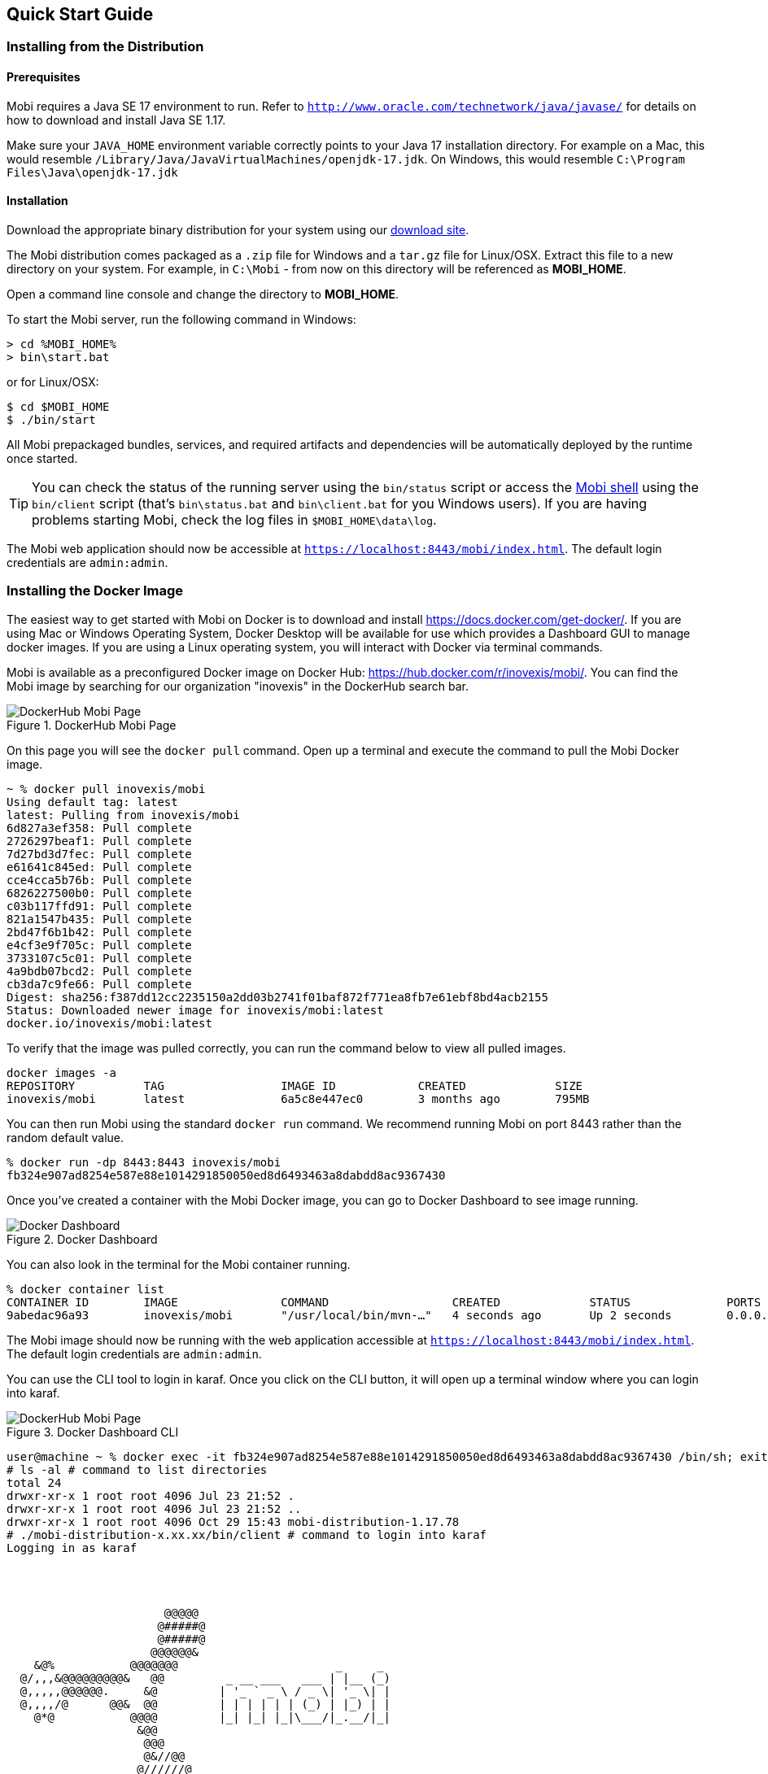 == Quick Start Guide

=== Installing from the Distribution

==== Prerequisites

Mobi requires a Java SE 17 environment to run. Refer to `http://www.oracle.com/technetwork/java/javase/` for details
on how to download and install Java SE 1.17.

Make sure your `JAVA_HOME` environment variable correctly points to your Java 17 installation directory. For example on a Mac, this would resemble `/Library/Java/JavaVirtualMachines/openjdk-17.jdk`. On Windows, this would resemble `C:\Program Files\Java\openjdk-17.jdk`

==== Installation

Download the appropriate binary distribution for your system using our https://mobi.inovexcorp.com/features/#download[download site].

The Mobi distribution comes packaged as a `.zip` file for Windows and a `tar.gz` file for Linux/OSX. Extract this
file to a new directory on your system. For example, in `C:\Mobi` - from now on this directory will be referenced as
*MOBI_HOME*.

Open a command line console and change the directory to *MOBI_HOME*.

To start the Mobi server, run the following command in Windows:

[source,powershell]
----
> cd %MOBI_HOME%
> bin\start.bat
----

or for Linux/OSX:

[source,bash]
----
$ cd $MOBI_HOME
$ ./bin/start
----

All Mobi prepackaged bundles, services, and required artifacts and dependencies will be automatically deployed by the runtime once started.

TIP: You can check the status of the running server using the `bin/status` script or access the <<mobi-shell-guide,Mobi shell>> using the `bin/client` script (that's `bin\status.bat` and `bin\client.bat` for you Windows users). If you are having problems starting Mobi, check the log files in `$MOBI_HOME\data\log`.

The Mobi web application should now be accessible at `https://localhost:8443/mobi/index.html`. The default login credentials are `admin:admin`.

=== Installing the Docker Image

The easiest way to get started with Mobi on Docker is to download and install https://docs.docker.com/get-docker/.  
If you are using Mac or Windows Operating System, Docker Desktop will be available for use which provides a Dashboard GUI to manage docker images. If you are using a Linux operating system, you will interact with Docker via terminal commands.

Mobi is available as a preconfigured Docker image on Docker Hub: https://hub.docker.com/r/inovexis/mobi/.  
You can find the Mobi image by searching for our organization "inovexis" in the DockerHub search bar.

.DockerHub Mobi Page
image::docker_hub_mobi.png[DockerHub Mobi Page]

On this page you will see the `docker pull` command.  Open up a terminal and execute the command to pull the Mobi Docker image.
```
~ % docker pull inovexis/mobi
Using default tag: latest
latest: Pulling from inovexis/mobi
6d827a3ef358: Pull complete 
2726297beaf1: Pull complete 
7d27bd3d7fec: Pull complete 
e61641c845ed: Pull complete 
cce4cca5b76b: Pull complete 
6826227500b0: Pull complete 
c03b117ffd91: Pull complete 
821a1547b435: Pull complete 
2bd47f6b1b42: Pull complete 
e4cf3e9f705c: Pull complete 
3733107c5c01: Pull complete 
4a9bdb07bcd2: Pull complete 
cb3da7c9fe66: Pull complete 
Digest: sha256:f387dd12cc2235150a2dd03b2741f01baf872f771ea8fb7e61ebf8bd4acb2155
Status: Downloaded newer image for inovexis/mobi:latest
docker.io/inovexis/mobi:latest
```

To verify that the image was pulled correctly, you can run the command below to view all pulled images.
```
docker images -a
REPOSITORY          TAG                 IMAGE ID            CREATED             SIZE
inovexis/mobi       latest              6a5c8e447ec0        3 months ago        795MB
```

You can then run Mobi using the standard `docker run` command.  We recommend running Mobi on port 8443 rather than the random default value.
```
% docker run -dp 8443:8443 inovexis/mobi
fb324e907ad8254e587e88e1014291850050ed8d6493463a8dabdd8ac9367430
```

Once you've created a container with the Mobi Docker image, you can go to Docker Dashboard to see image running.

.Docker Dashboard
image::docker_dashboard.png[Docker Dashboard]

You can also look in the terminal for the Mobi container running.
```
% docker container list
CONTAINER ID        IMAGE               COMMAND                  CREATED             STATUS              PORTS                    NAMES
9abedac96a93        inovexis/mobi       "/usr/local/bin/mvn-…"   4 seconds ago       Up 2 seconds        0.0.0.0:8443->8443/tcp   flamboyant_panini
```

The Mobi image should now be running with the web application accessible at `https://localhost:8443/mobi/index.html`.  The default login credentials are `admin:admin`.

You can use the CLI tool to login in karaf.  Once you click on the CLI button, it will open up a terminal window where you can login into karaf.

.Docker Dashboard CLI
image::docker_dashboard_cli.png[DockerHub Mobi Page]

```
user@machine ~ % docker exec -it fb324e907ad8254e587e88e1014291850050ed8d6493463a8dabdd8ac9367430 /bin/sh; exit
# ls -al # command to list directories
total 24
drwxr-xr-x 1 root root 4096 Jul 23 21:52 .
drwxr-xr-x 1 root root 4096 Jul 23 21:52 ..
drwxr-xr-x 1 root root 4096 Oct 29 15:43 mobi-distribution-1.17.78
# ./mobi-distribution-x.xx.xx/bin/client # command to login into karaf
Logging in as karaf

                      
                                       
                                                             
                       @@@@@                                 
                      @#####@                                
                      @#####@                                
                     @@@@@@&                                 
    &@%           @@@@@@@                       _     _      
  @/,,,&@@@@@@@@@&   @@         _ __ ___   ___ | |__ (_)     
  @,,,,,@@@@@@.     &@         | '_ ` _ \ / _ \| '_ \| |  
  @,,,,/@      @@&  @@         | | | | | | (_) | |_) | |     
    @*@           @@@@         |_| |_| |_|\___/|_.__/|_|    
                   &@@                                       
                    @@@                                      
                    @&//@@                                   
                   @//////@                                  
                   @%////@@                                  
                    @@@@@                                    

  mobi (x.xx.xx).
  Powered by Apache Karaf

Hit '<tab>' for a list of available commands
and '[cmd] --help' for help on a specific command.
Hit '<ctrl-d>' or 'osgi:shutdown' to shutdown mobi.


karaf@mobi()>
```

To start or stop the container, you could either use the terminal or Docker Dashboard GUI.
```
docker container start {container id for mobi}
docker container stop {container id for mobi}
```






